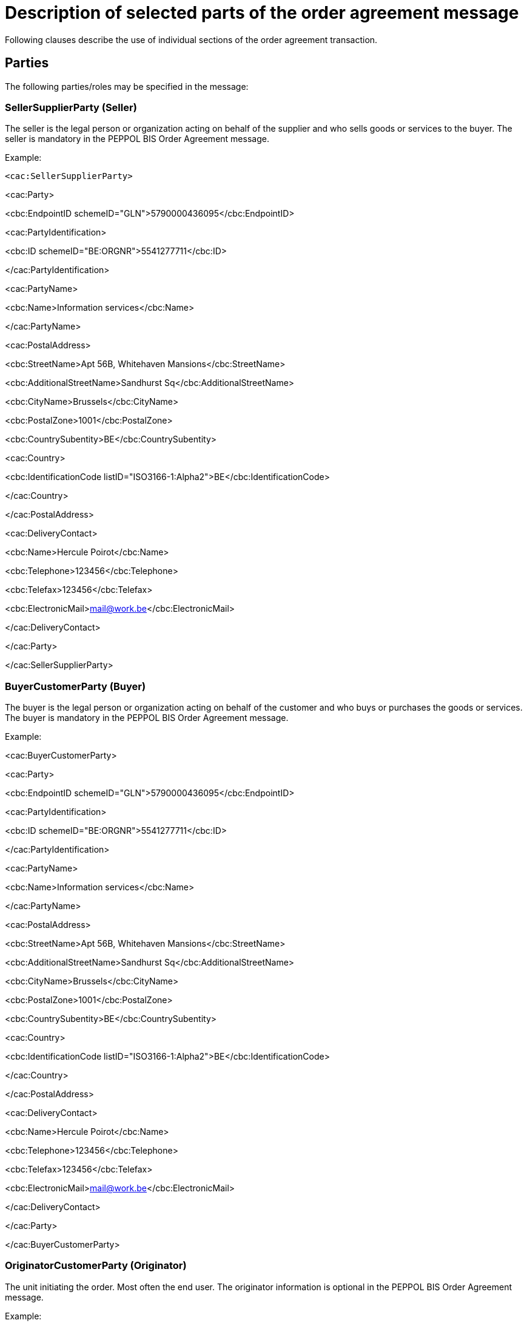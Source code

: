 = Description of selected parts of the order agreement message

Following clauses describe the use of individual sections of the order agreement transaction.

== Parties

The following parties/roles may be specified in the message:

=== SellerSupplierParty (Seller)

The seller is the legal person or organization acting on behalf of the supplier and who sells goods or services to the buyer. The seller is mandatory in the PEPPOL BIS Order Agreement message.

Example:

 <cac:SellerSupplierParty>

<cac:Party>

<cbc:EndpointID schemeID="GLN">5790000436095</cbc:EndpointID>

<cac:PartyIdentification>

<cbc:ID schemeID="BE:ORGNR">5541277711</cbc:ID>

</cac:PartyIdentification>

<cac:PartyName>

<cbc:Name>Information services</cbc:Name>

</cac:PartyName>

<cac:PostalAddress>

<cbc:StreetName>Apt 56B, Whitehaven Mansions</cbc:StreetName>

<cbc:AdditionalStreetName>Sandhurst Sq</cbc:AdditionalStreetName>

<cbc:CityName>Brussels</cbc:CityName>

<cbc:PostalZone>1001</cbc:PostalZone>

<cbc:CountrySubentity>BE</cbc:CountrySubentity>

<cac:Country>

<cbc:IdentificationCode listID="ISO3166-1:Alpha2">BE</cbc:IdentificationCode>

</cac:Country>

</cac:PostalAddress>

<cac:DeliveryContact>

<cbc:Name>Hercule Poirot</cbc:Name>

<cbc:Telephone>123456</cbc:Telephone>

<cbc:Telefax>123456</cbc:Telefax>

<cbc:ElectronicMail>mail@work.be</cbc:ElectronicMail>

</cac:DeliveryContact>

</cac:Party>

</cac:SellerSupplierParty>

=== BuyerCustomerParty (Buyer)

The buyer is the legal person or organization acting on behalf of the customer and who buys or purchases the goods or services. The buyer is mandatory in the PEPPOL BIS Order Agreement message.

Example:

<cac:BuyerCustomerParty>

<cac:Party>

<cbc:EndpointID schemeID="GLN">5790000436095</cbc:EndpointID>

<cac:PartyIdentification>

<cbc:ID schemeID="BE:ORGNR">5541277711</cbc:ID>

</cac:PartyIdentification>

<cac:PartyName>

<cbc:Name>Information services</cbc:Name>

</cac:PartyName>

<cac:PostalAddress>

<cbc:StreetName>Apt 56B, Whitehaven Mansions</cbc:StreetName>

<cbc:AdditionalStreetName>Sandhurst Sq</cbc:AdditionalStreetName>

<cbc:CityName>Brussels</cbc:CityName>

<cbc:PostalZone>1001</cbc:PostalZone>

<cbc:CountrySubentity>BE</cbc:CountrySubentity>

<cac:Country>

<cbc:IdentificationCode listID="ISO3166-1:Alpha2">BE</cbc:IdentificationCode>

</cac:Country>

</cac:PostalAddress>

<cac:DeliveryContact>

<cbc:Name>Hercule Poirot</cbc:Name>

<cbc:Telephone>123456</cbc:Telephone>

<cbc:Telefax>123456</cbc:Telefax>

<cbc:ElectronicMail>mail@work.be</cbc:ElectronicMail>

</cac:DeliveryContact>

</cac:Party>

</cac:BuyerCustomerParty>

=== OriginatorCustomerParty (Originator)

The unit initiating the order. Most often the end user. The originator information is optional in the PEPPOL BIS Order Agreement message.

Example:

 <cac:OriginatorCustomerParty>

<cac:Party>

<cac:PartyIdentification>

<cbc:ID schemeID="SE:ORGNR">5541277711</cbc:ID>

</cac:PartyIdentification>

<cac:PartyName>

<cbc:Name>Information services</cbc:Name>

</cac:PartyName>

</cac:Party>

</cac:OriginatorCustomerParty>

=== AccountingCustomerParty (Invoicee)

The invoicee is the legal person or organization acting on behalf of the customer and who receives the invoice for the order. The invoicee information is optional in the PEPPOL BIS Order Agreement message.

Example:

<cac:AccountingCustomerParty>

<cac:Party>

<cac:PartyIdentification>

<cbc:ID schemeID="SE:ORGNR">5541277711</cbc:ID>

</cac:PartyIdentification>

<cac:PartyName>

<cbc:Name>Information services</cbc:Name>

</cac:PartyName>

</cac:Party>

</cac:AccountingCustomerParty>

== Delivery

Delivery gives information on when and where the goods and services are deleivered.

Delivery special terms may be used to inform how the the goods or service is delivered. E.g.

* A ticket may be delivered as a pdf in mail - “Mail”.
* Goods may hav been collected at the store – “Customer pick up“

The delivery information is optional in the PEPPOL BIS Order Agreement message.

Example:

<cac:Delivery>

<cac:PromisedDeliveryPeriod>

<cbc:StartDate>2016-08-20</cbc:StartDate>

<cbc:StartTime>12:00:00</cbc:StartTime>

<cbc:EndDate>2016-08-30</cbc:EndDate>

<cbc:EndTime>18:00:00</cbc:EndTime>

</cac:PromisedDeliveryPeriod>

<cac:DeliveryParty>

<cac:PartyIdentification>

<cbc:ID schemeID="idscheme">id</cbc:ID>

</cac:PartyIdentification>

<cac:PartyName>

<cbc:Name>Delivery party name</cbc:Name>

</cac:PartyName>

</cac:DeliveryParty>

<cac:DeliveryTerms>

<cbc:ID>id</cbc:ID>

<cbc:SpecialTerms>special terms</cbc:SpecialTerms>

<cac:DeliveryLocation>

<cbc:ID>id</cbc:ID>

<cac:Address>

<cbc:StreetName>Apt 56B, Whitehaven Mansions</cbc:StreetName>

<cbc:AdditionalStreetName>Sandhurst Sq</cbc:AdditionalStreetName>

<cbc:CityName>Brussels</cbc:CityName>

<cbc:PostalZone>1001</cbc:PostalZone>

<cbc:CountrySubentity>BE</cbc:CountrySubentity>

<cac:Country>

<cbc:IdentificationCode listID="ISO3166-1:Alpha2">BE</cbc:IdentificationCode>

</cac:Country>

</cac:Address>

</cac:DeliveryLocation>

</cac:DeliveryTerms>

</cac:Delivery>

== References

When sending the order agreement transaction the seller may include a reference that the buyers gave to him during the purchase. This reference can be of different nature and since it originates from the buyer it is understood by him.

<cbc:CustomerReference>Buyer reference id tir110-044</cbc:CustomerReference>

The order agreement may refrence a previous order agreement. This may be relevant, as example, when the buyer has changed a previous order.

<cac:OrderReference>

<cbc:ID>Order id tir110-042</cbc:ID>

</cac:OrderReference>

The order agreement may reference a contract that applies to the purchase.

<cac:Contract>

<cbc:ID>contract id tir110-049</cbc:ID>

<cbc:ContractType>Framwork agreement tir110-050</cbc:ContractType>

</cac:Contract>

== Attachments on header level

Non-XML documents can be sent as attachments to the PEPPOL BIS Order Agreement. This could be timesheets or other documents relevant for the order agreement. The attachment can either be sent as a binary object encoded in Base64 embedded in the message or as a URI to an external address as a link.

It is recommended to send attachments as embedded, binary objects and not as external references.

[cols=",",options="header",]
|====
|Element |Description
|Coding |Base64
|Document format a|
The following MIME types are recommended:

Pdf – application / pdf

TXT – text / plain

GIF – image / gif

Jpeg –image

PNG -image

Other MIME types may be used, subject to agreement.

|Size |Recommended maximum message size is 100MB including attachments.
|Description |It is recommended to use element cac:AdditionalDocumentReference/cbc:DocumentType to send a short description of the content of the attachment. +
NB: Attachments should be used for additional information and not as order copies.
|====

Example of attachment as an embedded, binary object in an PEPPOL BIS Order Agreement message.

<cac:AdditionalDocumentReference>

<cbc:ID>Document idtir110-045</cbc:ID>

<cbc:DocumentType>Document description</cbc:DocumentType>

<cac:Attachment>

<cbc:EmbeddedDocumentBinaryObject filename="file.pdf" mimeCode="application/pdf">UjBsR09EbGhjZ0dTQUxNQUFBUUNBRU1tQ1p0dU1GUXhEUzhi</cbc:EmbeddedDocumentBinaryObject>

<cac:ExternalReference>

<cbc:URI>https://joinup.ec.europa.eu/svn/peppol/PostAward/Ordering28A/20160310%20-%20PEPPOL_BIS_28a-101.pdf</cbc:URI>

</cac:ExternalReference>

</cac:Attachment>

</cac:AdditionalDocumentReference>

== Attachments and document references on line level

Non-XML documents can be sent as attachments to the PEPPOL BIS Order Agreement on line level. This could comprise item specifications, timesheets or other documents relevant for the particluar line in the order agreement. See the above information regarding attachments.

Example:

Attachment as an embedded, binary object in an PEPPOL BIS Order Agreement message on line level.

<cac:ItemSpecificationDocumentReference>

<cbc:ID>doc id</cbc:ID>

<cbc:DocumentType>Item specs</cbc:DocumentType>

<cac:Attachment>

<cbc:EmbeddedDocumentBinaryObject mimeCode="application/pdf" filename="specs.pdf">UjBsR09EbGhjZ0dTQUxNQUFBUUNBRU1tQ1p0dU1GUXhEUzhi</cbc:EmbeddedDocumentBinaryObject>

<cac:ExternalReference>

<cbc:URI>https://joinup.ec.europa.eu/svn/peppol/PostAward/Ordering28A/20160310%20-%20PEPPOL_BIS_28a-101.pdf</cbc:URI>

</cac:ExternalReference>

</cac:Attachment>

</cac:ItemSpecificationDocumentReference>

Example:

Link to a downloadable ticket.

<cac:ItemSpecificationDocumentReference>

<cbc:ID>Ticket id</cbc:ID>

<cbc:DocumentType>A ticket for ...</cbc:DocumentType>

<cac:Attachment>

<cac:ExternalReference>

<cbc:URI>https://ticketseller.eu/ticket.pdf</cbc:URI>

</cac:ExternalReference>

</cac:Attachment>

</cac:ItemSpecificationDocumentReference>

== Product identification

Product identification may be done using the identifiers described below:

* Sellers ID
* Standard ID, e.g. the GS1 Global Trade Item Number (GTIN) [GS1]

The order agreement requires that an item has an identifier. This can be either the sellers idenfier or a standard identifier. Which identifier to use depends on what is known at the time of the purchase or what is commonly used in the relevant business sector.

Example of an PEPPOL BIS Order Agreement item using both Sellers ID and Standard ID (GTIN):

<cac:Item>

<cac:SellersItemIdentification>

<cbc:ID>123</cbc:ID>

</cac:SellersItemIdentification>

<cac:StandardItemIdentification>

<cbc:ID schemeID="GTIN">321</cbc:ID>

</cac:StandardItemIdentification>

== Product name and description

The Product name must be sent in tag Item/Name on line level. Description of a product can be sent in Item/Description.

The Product name is often sent in the order agreement from the buyer to the seller.

Example in an PEPPOL BIS Order Agreement message:

 <cac:Item>

<cbc:Description>Description of the item</cbc:Description>

<cbc:Name>Item name</cbc:Name>

</cac:Item>

== Item labelling

Information about the items environmental, social, ethical and quality type of labelling. The UBL structure used for item labeling requires certain elements in addition to those used by this BIS. To fulfill the UBL requirements these are included with the dummy value NA.

Example:

<cac:Certificate>

<cbc:ID>EU Ecolabel</cbc:ID>

<cbc:CertificateTypeCode>NA</cbc:CertificateTypeCode>

<cbc:CertificateType>Environmental</cbc:CertificateType>

<cbc:Remarks>Item label value</cbc:Remarks>

<cac:IssuerParty>

<cac:PartyName>

<cbc:Name>NA</cbc:Name>

</cac:PartyName>

</cac:IssuerParty>

<cac:DocumentReference>

<cbc:ID>Item label reference</cbc:ID>

</cac:DocumentReference>

</cac:Certificate>

== Contracted item

If the purchased item is offered in accordance to an existing contract, this should be indicated in the order agreement message.

Example:

<cac:TransactionConditions>

<cbc:ActionCode>CT</cbc:ActionCode>

</cac:TransactionConditions>

== Quantities and units

Various Quantities and Units can be stated in the PEPPOL BIS Order Agreement. These are both related to the ordering process and the logistics process.

The table below lists quantities and units in the format. To all quantities there must be a valid Unit of measure according to the Code list.

[cols=",",options="header",]
|====
|Element name / (Tag name) |Description
|Price Quantity / +
(BaseQuantity) |Quantity related to Price.
|Order Quantity / +
(Quantity) |Quantity that is ordered, e.g. number of pieces or volume in litre .
|====

Example of an order agreement line with a quantity of 120 pieces (cbc:Quantity) and price is given per items. When calculating the line amount the price is applied pr 12 pieces, that is 120/12x50 = €500

<cbc:ID>1</cbc:ID>

<cbc:Note>Line note</cbc:Note>

<cbc:Quantity unitCode="C62">120</cbc:Quantity>

    <cac:Price> +
<cbc:PriceAmount currencyID="EUR">50</cbc:PriceAmount>

<cbc:BaseQuantity unitCode="C62">12</cbc:BaseQuantity>

    </cac:Price>

== Prices

Prices must be exchanged in the Order Agreement transaction. The price may be 0 (zero)

Price sent is related to the articles or services within this order agreement

Prices includes allowances and/or charges but exclude VAT amounts

Example of price information in an Order Agreement message:

      …

<cac:Price>

<cbc:PriceAmount currencyID="EUR">50</cbc:PriceAmount>

<cbc:BaseQuantity unitCode="C62">1</cbc:BaseQuantity>

</cac:Price>

== Allowances and charges

This example shows a charge related to packing costs:

<cac:AllowanceCharge>

<cbc:ChargeIndicator>false</cbc:ChargeIndicator>

<cbc:AllowanceChargeReason>Discount</cbc:AllowanceChargeReason>

<cbc:Amount currencyID="EUR">100</cbc:Amount>

</cac:AllowanceCharge>

This example shows an allowance related to a discount on the order:

<cac:AllowanceCharge>

<cbc:ChargeIndicator>true</cbc:ChargeIndicator>

<cbc:AllowanceChargeReason>Packing cost</cbc:AllowanceChargeReason>

<cbc:Amount currencyID="EUR">200</cbc:Amount>

</cac:AllowanceCharge>

== Calculation of totals (LegalMonetaryTotal)

The following elements show the anticipated monetary totals for an order agreement:

[cols=",",options="header",]
|====
|Element: |Description:
|<cbc:LineExtensionAmount> |Sum of line amounts
|<cbc:AllowanceTotalAmount> |Allowances on document level
|<cbc:ChargeTotalAmount> |Charges on document level
|<cbc:TaxExclusiveAmount> |Order total amount without VAT
|<cbc:TaxInclusiveAmount> |Order total amount included VAT
|<cbc:PrepaidAmount> |Any amounts that have been paid a-priory
|<cbc:PayableRoundingAmount> |Rounding of Order total
|<cbc:PayableAmount> |The amount that is expected to be paid
|====

Amounts MUST be given to a precision of two decimals except for Price where maximum number of decimals are four.

Expected total payable amount MUST NOT be negative.

Expected total sum of line amounts MUST NOT be negative.

Note that the LegalMonetaryTotals class is optional. The legal monetary total class in the order agreement is equal to the anticipated monetary total in the order transaction. If the class is included in the message, the only mandatory elements are the LineExtensionAmount and the PayableAmount elements. All other elements are optional. When optional elements are used, the content MUST be according to the rules below.

Formulas for the calculations of totals are as follows:

[cols=",",options="header",]
|====
|Element: |Formula:
|<cbc:LineExtensionAmount> |∑ LineExtensionAmount (at line level)
|<cbc:ChargeTotalAmount> |∑ Charge Amount (where ChargeIndicator = ”true”)
|<cbc:AllowanceTotalAmount> |∑ Allowance Amount (where ChargeIndicator = ”false”)
|<cbc:TaxExclusiveAmount> a|
LineExtensionAmount

– AllowanceTotalAmount

+ ChargeTotalAmount

|<cbc:TaxInclusiveAmount> a|
TaxExclusiveAmount

+ TaxTotal /TaxAmount

+ PayableRoundingAmount

|<cbc:PayableAmount> |TaxInclusiveAmount – PrepaidAmount
|====

=== Example of calculations:

[cols=",,,",options="header",]
|====
|*Business term* | |*Sample amounts* |*Element*
|Sum of line amounts |+ |1436.50 |LineExtensionAmount
|Allowance on document level |- |100.00 |Allowances(Total)
|Charges on document level |+ |200.00 |Charges(Total)
|Total amount without VAT |= |1536.50 |TaxExclusiveAmount
|VAT total amount |+ |384.13 |TaxAmount
|Rounding of Order total |+ |0.37 |PayableRoundingAmount
|Total with VAT (value of purchase) |= |1921.00 |TaxInclusiveAmount
|Paid amounts |- |1000.00 |PrepaidAmount
|Amount expected to be paid |= |921.00 |Payable amount
|====

The above example is presented in the order agreement in the following way:

<cac:LegalMonetaryTotal>

<cbc:LineExtensionAmount currencyID="EUR">1436.50</cbc:LineExtensionAmount>

<cbc:TaxExclusiveAmount currencyID="EUR">1536.50</cbc:TaxExclusiveAmount>

<cbc:TaxInclusiveAmount currencyID="EUR">1921</cbc:TaxInclusiveAmount>

<cbc:AllowanceTotalAmount currencyID="EUR">100</cbc:AllowanceTotalAmount>

<cbc:ChargeTotalAmount currencyID="EUR">200</cbc:ChargeTotalAmount>

<cbc:PrepaidAmount currencyID="EUR">1000</cbc:PrepaidAmount>

<cbc:PayableRoundingAmount currencyID="EUR">0.37</cbc:PayableRoundingAmount>

<cbc:PayableAmount currencyID="EUR">921.00</cbc:PayableAmount>

</cac:LegalMonetaryTotal>

=== Element for rounding amount, the PayableRoundingAmount

It is possible to round the expected payable amount. The rule for this is according to the standard rule regarding rounding, i.e. greater than or equal to 0.5 is rounded up, all other values are rounded down.

The element LegalMonetaryTotal/PayableRoundingAmount is used for this purpose and is specified on the header level. This value must be added to the value in LegalMonetaryTotal/TaxInclusiveAmount.

Example: Amount 999.81 rounded to 1000. PayableRounding Amount = 0.19

== Tax amounts

It is possible to state the tax total of the order agreement, on the header level and also on line level.

Header level:

<cac:TaxTotal>

<cbc:TaxAmount currencyID="EUR">1236</cbc:TaxAmount>

<cac:TaxSubtotal>

<cbc:TaxableAmount currencyID="EUR">1000</cbc:TaxableAmount>

<cbc:TaxAmount currencyID="EUR">236</cbc:TaxAmount>

<cac:TaxCategory>

<cbc:ID schemeID="UNCL5305">S</cbc:ID>

<cbc:Percent>23.6</cbc:Percent>

<cac:TaxScheme>

<cbc:ID schemeID="UNCL5153">VAT</cbc:ID>

</cac:TaxScheme>

</cac:TaxCategory>

</cac:TaxSubtotal>

</cac:TaxTotal>

Line level:

<cac:LineItem>

<cbc:ID>1</cbc:ID>

<cbc:Note>Line note</cbc:Note>

<cbc:Quantity unitCode="C62">12</cbc:Quantity>

<cbc:LineExtensionAmount currencyID="EUR">1000</cbc:LineExtensionAmount>

<cbc:TotalTaxAmount currencyID="EUR">236</cbc:TotalTaxAmount>

…

<cac:ClassifiedTaxCategory>

<cbc:ID schemeID="UNCL5305">S</cbc:ID>

<cbc:Percent>23.6</cbc:Percent>

<cac:TaxScheme>

<cbc:ID schemeID="UNCL5153">VAT</cbc:ID>

</cac:TaxScheme>
